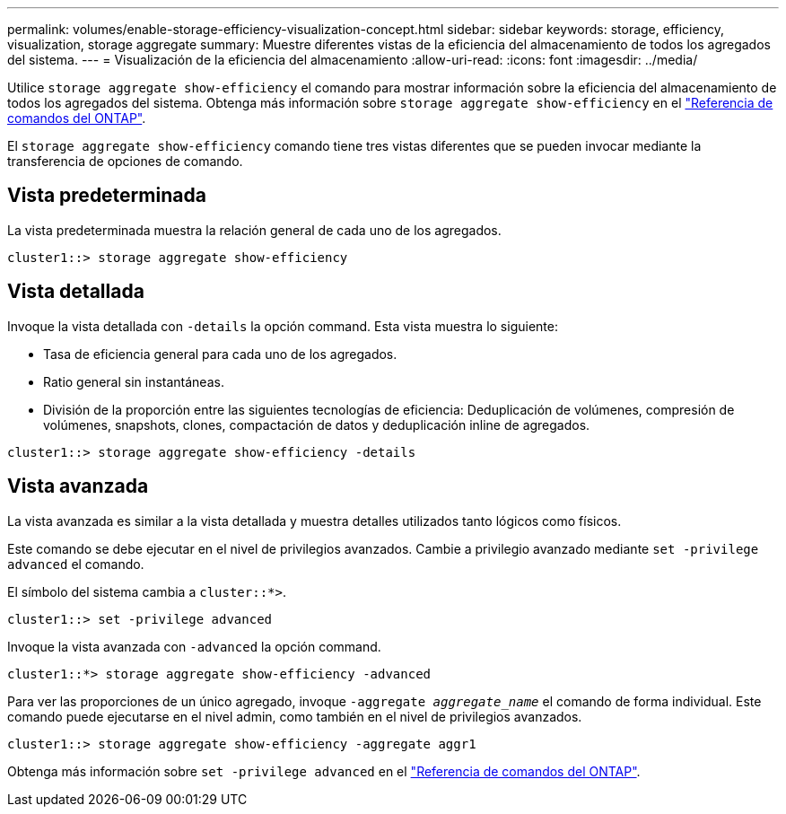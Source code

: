 ---
permalink: volumes/enable-storage-efficiency-visualization-concept.html 
sidebar: sidebar 
keywords: storage, efficiency, visualization, storage aggregate 
summary: Muestre diferentes vistas de la eficiencia del almacenamiento de todos los agregados del sistema. 
---
= Visualización de la eficiencia del almacenamiento
:allow-uri-read: 
:icons: font
:imagesdir: ../media/


[role="lead"]
Utilice `storage aggregate show-efficiency` el comando para mostrar información sobre la eficiencia del almacenamiento de todos los agregados del sistema. Obtenga más información sobre `storage aggregate show-efficiency` en el link:https://docs.netapp.com/us-en/ontap-cli/storage-aggregate-show-efficiency.html["Referencia de comandos del ONTAP"^].

El `storage aggregate show-efficiency` comando tiene tres vistas diferentes que se pueden invocar mediante la transferencia de opciones de comando.



== Vista predeterminada

La vista predeterminada muestra la relación general de cada uno de los agregados.

`cluster1::> storage aggregate show-efficiency`



== Vista detallada

Invoque la vista detallada con `-details` la opción command. Esta vista muestra lo siguiente:

* Tasa de eficiencia general para cada uno de los agregados.
* Ratio general sin instantáneas.
* División de la proporción entre las siguientes tecnologías de eficiencia: Deduplicación de volúmenes, compresión de volúmenes, snapshots, clones, compactación de datos y deduplicación inline de agregados.


`cluster1::> storage aggregate show-efficiency -details`



== Vista avanzada

La vista avanzada es similar a la vista detallada y muestra detalles utilizados tanto lógicos como físicos.

Este comando se debe ejecutar en el nivel de privilegios avanzados. Cambie a privilegio avanzado mediante `set -privilege advanced` el comando.

El símbolo del sistema cambia a `cluster::*>`.

`cluster1::> set -privilege advanced`

Invoque la vista avanzada con `-advanced` la opción command.

`cluster1::*> storage aggregate show-efficiency -advanced`

Para ver las proporciones de un único agregado, invoque `-aggregate _aggregate_name_` el comando de forma individual. Este comando puede ejecutarse en el nivel admin, como también en el nivel de privilegios avanzados.

`cluster1::> storage aggregate show-efficiency -aggregate aggr1`

Obtenga más información sobre `set -privilege advanced` en el link:https://docs.netapp.com/us-en/ontap-cli/set.html["Referencia de comandos del ONTAP"^].
